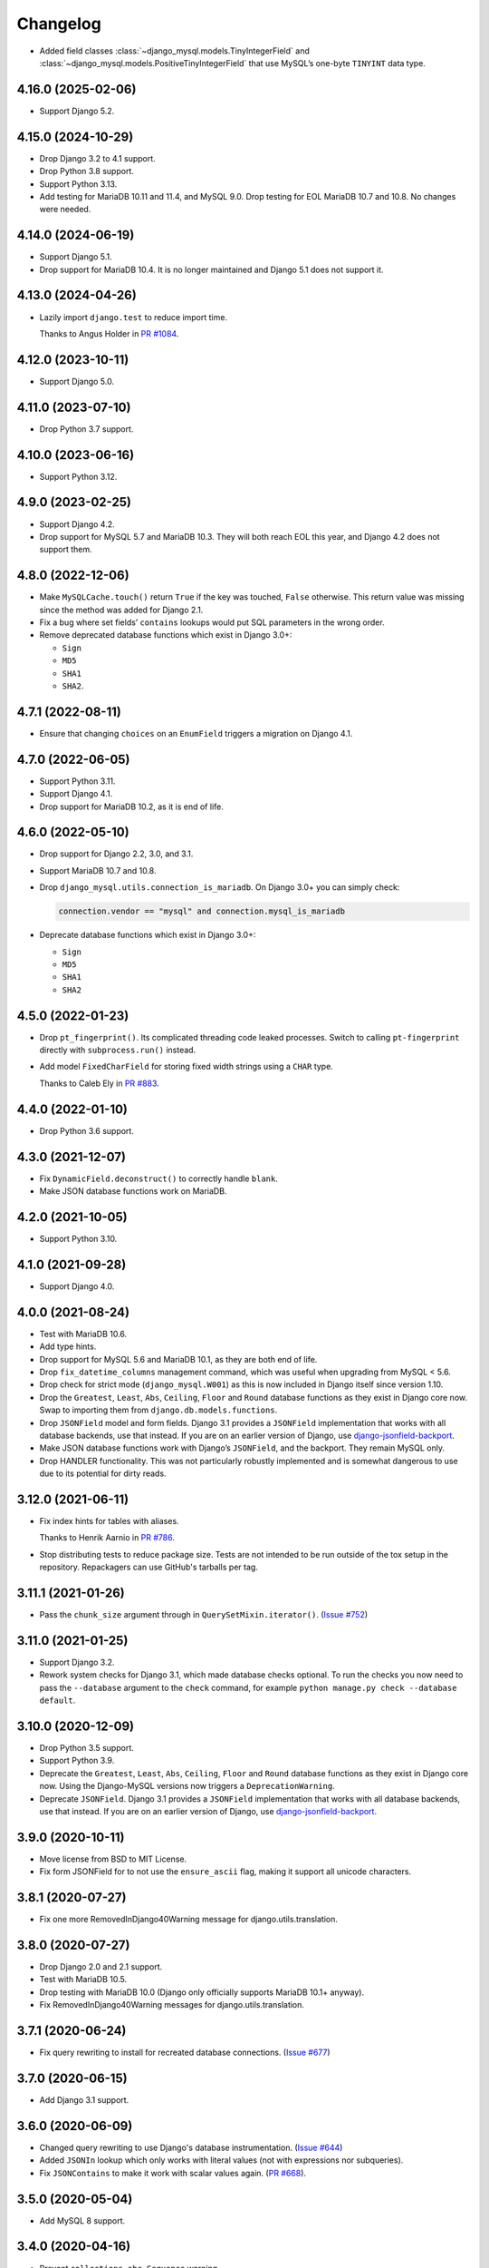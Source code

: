 =========
Changelog
=========

* Added field classes :class:`~django_mysql.models.TinyIntegerField` and
  :class:`~django_mysql.models.PositiveTinyIntegerField` that use MySQL’s one-byte
  ``TINYINT`` data type.

4.16.0 (2025-02-06)
-------------------

* Support Django 5.2.

4.15.0 (2024-10-29)
-------------------

* Drop Django 3.2 to 4.1 support.

* Drop Python 3.8 support.

* Support Python 3.13.

* Add testing for MariaDB 10.11 and 11.4, and MySQL 9.0.
  Drop testing for EOL MariaDB 10.7 and 10.8.
  No changes were needed.

4.14.0 (2024-06-19)
-------------------

* Support Django 5.1.

* Drop support for MariaDB 10.4.
  It is no longer maintained and  Django 5.1 does not support it.

4.13.0 (2024-04-26)
-------------------

* Lazily import ``django.test`` to reduce import time.

  Thanks to Angus Holder in `PR #1084 <https://github.com/adamchainz/django-mysql/pull/1084>`__.

4.12.0 (2023-10-11)
-------------------

* Support Django 5.0.

4.11.0 (2023-07-10)
-------------------

* Drop Python 3.7 support.

4.10.0 (2023-06-16)
-------------------

* Support Python 3.12.

4.9.0 (2023-02-25)
------------------

* Support Django 4.2.

* Drop support for MySQL 5.7 and MariaDB 10.3.
  They will both reach EOL this year, and Django 4.2 does not support them.

4.8.0 (2022-12-06)
------------------

* Make ``MySQLCache.touch()`` return ``True`` if the key was touched, ``False`` otherwise.
  This return value was missing since the method was added for Django 2.1.

* Fix a bug where set fields’ ``contains`` lookups would put SQL parameters in the wrong order.

* Remove deprecated database functions which exist in Django 3.0+:

  * ``Sign``
  * ``MD5``
  * ``SHA1``
  * ``SHA2``.

4.7.1 (2022-08-11)
------------------

* Ensure that changing ``choices`` on an ``EnumField`` triggers a migration on Django 4.1.

4.7.0 (2022-06-05)
------------------

* Support Python 3.11.

* Support Django 4.1.

* Drop support for MariaDB 10.2, as it is end of life.


4.6.0 (2022-05-10)
------------------

* Drop support for Django 2.2, 3.0, and 3.1.

* Support MariaDB 10.7 and 10.8.

* Drop ``django_mysql.utils.connection_is_mariadb``. On Django 3.0+ you can
  simply check:

  .. code-block:: python

      connection.vendor == "mysql" and connection.mysql_is_mariadb

* Deprecate database functions which exist in Django 3.0+:

  * ``Sign``
  * ``MD5``
  * ``SHA1``
  * ``SHA2``

4.5.0 (2022-01-23)
------------------

* Drop ``pt_fingerprint()``.
  Its complicated threading code leaked processes.
  Switch to calling ``pt-fingerprint`` directly with ``subprocess.run()`` instead.

* Add model ``FixedCharField`` for storing fixed width strings
  using a ``CHAR`` type.

  Thanks to Caleb Ely in `PR #883 <https://github.com/adamchainz/django-mysql/pull/883>`__.

4.4.0 (2022-01-10)
------------------

* Drop Python 3.6 support.

4.3.0 (2021-12-07)
------------------

* Fix ``DynamicField.deconstruct()`` to correctly handle ``blank``.

* Make JSON database functions work on MariaDB.

4.2.0 (2021-10-05)
------------------

* Support Python 3.10.

4.1.0 (2021-09-28)
------------------

* Support Django 4.0.

4.0.0 (2021-08-24)
------------------

* Test with MariaDB 10.6.

* Add type hints.

* Drop support for MySQL 5.6 and MariaDB 10.1, as they are both end of life.

* Drop ``fix_datetime_columns`` management command, which was useful when
  upgrading from MySQL < 5.6.

* Drop check for strict mode (``django_mysql.W001``) as this is now included
  in Django itself since version 1.10.

* Drop the ``Greatest``, ``Least``, ``Abs``, ``Ceiling``, ``Floor`` and
  ``Round`` database functions as they exist in Django core now. Swap to
  importing them from ``django.db.models.functions``.

* Drop ``JSONField`` model and form fields. Django 3.1 provides a ``JSONField``
  implementation that works with all database backends, use that instead. If
  you are on an earlier version of Django, use
  `django-jsonfield-backport <https://pypi.org/project/django-jsonfield-backport/>`__.

* Make JSON database functions work with Django’s ``JSONField``, and the
  backport. They remain MySQL only.

* Drop HANDLER functionality. This was not particularly robustly implemented
  and is somewhat dangerous to use due to its potential for dirty reads.

3.12.0 (2021-06-11)
-------------------

* Fix index hints for tables with aliases.

  Thanks to Henrik Aarnio in `PR #786 <https://github.com/adamchainz/django-mysql/pull/786>`__.

* Stop distributing tests to reduce package size. Tests are not intended to be
  run outside of the tox setup in the repository. Repackagers can use GitHub's
  tarballs per tag.

3.11.1 (2021-01-26)
-------------------

* Pass the ``chunk_size`` argument through in ``QuerySetMixin.iterator()``.
  (`Issue #752 <https://github.com/adamchainz/django-mysql/issues/752>`__)

3.11.0 (2021-01-25)
-------------------

* Support Django 3.2.

* Rework system checks for Django 3.1, which made database checks optional. To
  run the checks you now need to pass the ``--database`` argument to the
  ``check`` command, for example ``python manage.py check --database default``.

3.10.0 (2020-12-09)
-------------------

* Drop Python 3.5 support.
* Support Python 3.9.
* Deprecate the ``Greatest``, ``Least``, ``Abs``, ``Ceiling``, ``Floor`` and
  ``Round`` database functions as they exist in Django core now. Using the
  Django-MySQL versions now triggers a ``DeprecationWarning``.
* Deprecate ``JSONField``. Django 3.1 provides a ``JSONField`` implementation
  that works with all database backends, use that instead. If you are on an
  earlier version of Django, use
  `django-jsonfield-backport <https://pypi.org/project/django-jsonfield-backport/>`__.

3.9.0 (2020-10-11)
------------------

* Move license from BSD to MIT License.
* Fix form JSONField for to not use the ``ensure_ascii`` flag, making it
  support all unicode characters.

3.8.1 (2020-07-27)
------------------

* Fix one more RemovedInDjango40Warning message for django.utils.translation.

3.8.0 (2020-07-27)
------------------

* Drop Django 2.0 and 2.1 support.
* Test with MariaDB 10.5.
* Drop testing with MariaDB 10.0 (Django only officially supports MariaDB
  10.1+ anyway).
* Fix RemovedInDjango40Warning messages for django.utils.translation.

3.7.1 (2020-06-24)
------------------

* Fix query rewriting to install for recreated database connections.
  (`Issue #677 <https://github.com/adamchainz/django-mysql/issues/677>`__)

3.7.0 (2020-06-15)
------------------

* Add Django 3.1 support.

3.6.0 (2020-06-09)
------------------

* Changed query rewriting to use Django's database instrumentation.
  (`Issue #644 <https://github.com/adamchainz/django-mysql/issues/644>`__)
* Added ``JSONIn`` lookup which only works with literal values (not with
  expressions nor subqueries).
* Fix ``JSONContains`` to make it work with scalar values again.
  (`PR #668 <https://github.com/adamchainz/django-mysql/pull/668>`__).

3.5.0 (2020-05-04)
------------------

* Add MySQL 8 support.

3.4.0 (2020-04-16)
------------------

* Prevent ``collections.abc.Sequence`` warning.
* Drop Django 1.11 support. Only Django 2.0+ is supported now.
* Prevent ``JSONField`` from adding ``CAST(... AS JSON)`` for ``str``, ``int``,
  and ``float`` objects.

3.3.0 (2019-12-10)
------------------

* Update Python support to 3.5-3.8.
* Converted setuptools metadata to configuration file. This meant removing the
  ``__version__`` attribute from the package. If you want to inspect the
  installed version, use
  ``importlib.metadata.version("django-mysql")``
  (`docs <https://docs.python.org/3.8/library/importlib.metadata.html#distribution-versions>`__ /
  `backport <https://pypi.org/project/importlib-metadata/>`__).
* Fix ``GroupConcat`` to work with both ``separator`` and ``ordering`` set.
  (`PR #596 <https://github.com/adamchainz/django-mysql/pull/596>`__).

3.2.0 (2019-06-14)
------------------

* Update Python support to 3.5-3.7, as 3.4 has reached its end of life.

* Always cast SQL params to tuples in ORM code.

3.1.0 (2019-05-17)
------------------

* Remove authors file and documentation page. This was showing only 4 out of
  the 17 total contributors.

* Tested on Django 2.2. No changes were needed for compatibility.

3.0.0.post1 (2019-03-05)
------------------------

* Remove universal wheel. Version 3.0.0 has been pulled from PyPI after being
  up for 3 hours to fix mistaken installs on Python 2.

3.0.0 (2019-03-05)
------------------

* Drop Python 2 support, only Python 3.4+ is supported now.

2.5.0 (2019-03-03)
------------------

* Drop Django 1.8, 1.9, and 1.10 support. Only Django 1.11+ is supported now.

2.4.1 (2018-08-18)
------------------

* Django 2.1 compatibility - no code changes were required, releasing for PyPI
  trove classifiers and documentation.

2.4.0 (2018-07-31)
------------------

* Added ``JSONArrayAppend`` database function that wraps the respective
  JSON-modifying function from MySQL 5.7.

2.3.1 (2018-07-22)
------------------

* Made ``EnumField`` escape its arguments in a ``pymysql``-friendly fashion.

2.3.0 (2018-06-19)
------------------

* Started testing with MariaDB 10.3.

* Changed ``GlobalStatus.wait_until_load_low()`` to increase the default number
  of allowed running threads from 5 to 10, to account for the new default
  threads in MariaDB 10.3.

* Added ``encoder`` and ``decoder`` arguments to ``JSONField`` for customizing
  the way JSON is encoded and decoded from the database.

* Added a ``touch`` method to the ``MySQLCache`` to refresh cache keys, as
  added in Django 2.1.

* Use a temporary database connection in system checks to avoid application
  startup stalls.

2.2.2 (2018-04-24)
------------------

* Fixed some crashes from ``DynamicField`` instances without explicit ``spec``
  definitions.
* Fixed a crash in system checks for ``ListCharField`` and ``SetCharField``
  instances missing ``max_length``.

2.2.1 (2018-04-14)
------------------

* Fixed ``JSONField.deconstruct()`` to not break the path for subclasses.

2.2.0 (2017-12-04)
------------------

* Add ``output_field`` argument to ``JSONExtract`` function.
* Improved DB version checks for ``JSONField`` and ``DynamicField`` so you can
  have just one connection that supports them.
* Django 2.0 compatibility.

2.1.1 (2017-10-10)
------------------

* Changed subprocess imports for compatibility with Google App Engine.
* (Insert new release notes below this line)
* Made ``MySQLCache.set_many`` return a list as per Django 2.0.

2.1.0 (2017-06-11)
------------------

* Django 1.11 compatibility
* Some fixes to work with new versions of ``mysqlclient``

2.0.0 (2017-05-28)
------------------

* Fixed ``JSONField`` model field string serialization. This is a small
  backwards incompatible change.

  Storing strings mostly used to crash with MySQL error -1 "error totally
  whack", but in the case your string was valid JSON, it would store it as
  a JSON object at the MySQL layer and deserialize it when returned. For
  example you could do this:

  .. code-block:: pycon

      >>> mymodel.attrs = '{"foo": "bar"}'
      >>> mymodel.save()
      >>> mymodel = MyModel.objects.get(id=mymodel.id)
      >>> mymodel.attrs
      {'foo': 'bar'}

  The new behaviour now correctly returns what you put in:

  .. code-block:: pycon

      >>> mymodel.attrs
      '{"foo": "bar"}'

* Removed the ``connection.is_mariadb`` monkey patch. This is a small backwards
  incompatible change. Instead of using it, use
  ``django_mysql.utils.connection_is_mariadb``.

1.2.0 (2017-05-14)
------------------

* Only use Django's vendored six (``django.utils.six``). Fixes usage of
  ``EnumField`` and field lookups when ``six`` is not installed as a
  standalone package.
* Added ``JSONInsert``, ``JSONReplace`` and ``JSONSet`` database functions that
  wraps the respective JSON-modifying functions from MySQL 5.7.
* Fixed ``JSONField`` to work with Django's serializer framework, as used in
  e.g. ``dumpdata``.
* Fixed ``JSONField`` form field so that it doesn't overquote inputs when
  redisplaying the form due to invalid user input.

1.1.1 (2017-03-28)
------------------

* Don't allow NaN in ``JSONField`` because MySQL doesn't support it

1.1.0 (2016-07-22)
------------------

* Dropped Django 1.7 support
* Made the query hint functions raise ``RuntimeError`` if you haven't activated
  the query-rewriting layer in settings.

1.0.9 (2016-05-12)
------------------

* Fixed some features to work when there are non-MySQL databases configured
* Fixed ``JSONField`` to allow control characters, which MySQL does - but not
  in a top-level string, only inside a JSON object/array.

1.0.8 (2016-04-08)
------------------

* ``SmartChunkedIterator`` now fails properly for models whose primary key is a
  non-integer foreign key.
* ``pty`` is no longer imported at the top-level in ``django_mysql.utils``,
  fixing Windows compatibility.


1.0.7 (2016-03-04)
------------------

* Added new ``JSONField`` class backed by the JSON type added in MySQL 5.7.
* Added database functions ``JSONExtract``, ``JSONKeys``, and ``JSONLength``
  that wrap the JSON functions added in MySQL 5.7, which can be used with the
  JSON type columns as well as JSON data held in text/varchar columns.
* Added ``If`` database function for simple conditionals.


1.0.6 (2016-02-26)
------------------

* Now MySQL 5.7 compatible
* The final message from ``SmartChunkedIterator`` is now rounded to the nearest
  second.
* ``Lock`` and ``TableLock`` classes now have ``acquire`` and ``release()``
  methods for using them as normal objects rather than context managers

1.0.5 (2016-02-10)
------------------

* Added ``manage.py`` command ``fix_datetime_columns`` that outputs the SQL
  necessary to fix any ``datetime`` columns into ``datetime(6)``, as required
  when upgrading a database to MySQL 5.6+, or MariaDB 5.3+.
* ``SmartChunkedIterator`` output now includes the total time taken and number
  of objects iterated over in the final message.


1.0.4 (2016-02-02)
------------------

* Fixed the new system checks to actually work


1.0.3 (2016-02-02)
------------------

* Fixed ``EnumField`` so that it works properly with forms, and does not accept
  the ``max_length`` argument.
* ``SmartChunkedIterator`` output has been fixed for reversed iteration, and
  now includes a time estimate.
* Added three system checks that give warnings if the MySQL configuration can
  (probably) be improved.


1.0.2 (2016-01-24)
------------------

* New function ``add_QuerySetMixin`` allows addding the ``QuerySetMixin`` to
  arbitrary ``QuerySet``\s, for when you can't edit a model class.
* Added field class ``EnumField`` that uses MySQL's ``ENUM`` data type.

1.0.1 (2015-11-18)
------------------

* Added ``chunk_min`` argument to ``SmartChunkedIterator``

1.0.0 (2015-10-29)
------------------

* Changed version number to 1.0.0 to indicate maturity.
* Added ``DynamicField`` for using MariaDB's Named Dynamic Columns, and related
  database functions ``ColumnAdd``, ``ColumnDelete``, and ``ColumnGet``.
* ``SmartChunkedIterator`` with ``report_progress=True`` correctly reports
  'lowest pk so far' when iterating in reverse.
* Fix broken import paths during ``deconstruct()`` for subclasses of all
  fields: ``ListCharField``, ``ListTextField``, ``SetCharField``,
  ``SetTextField``, ``SizedBinaryField`` and ``SizedTextField``
* Added XML database functions - ``UpdateXML`` and ``XMLExtractValue``.

0.2.3 (2015-10-12)
------------------

* Allow ``approx_count`` on QuerySets for which only query hints have been used
* Added index query hints to ``QuerySet`` methods, via query-rewriting layer
* Added ``ordering`` parameter to ``GroupConcat`` to specify the ``ORDER BY``
  clause
* Added index query hints to ``QuerySet`` methods, via query-rewriting layer
* Added ``sql_calc_found_rows()`` query hint that calculates the total rows
  that match when you only take a slice, which becomes available on the
  ``found_rows`` attribute
* Made ``SmartChunkedIterator`` work with ``reverse()``'d ``QuerySet``\s

0.2.2 (2015-09-03)
------------------

* ``SmartChunkedIterator`` now takes an argument ``chunk_size`` as the initial
  chunk size
* ``SmartChunkedIterator`` now allows models whose primary key is a
  ``ForeignKey``
* Added ``iter_smart_pk_ranges`` which is similar to ``iter_smart_chunks`` but
  yields only the start and end primary keys for each chunks, in a tuple.
* Added prefix methods to ``MySQLCache`` - ``delete_with_prefix``,
  ``get_with_prefix``, ``keys_with_prefix``
* Added ``Bit1BooleanField`` and ``NullBit1BooleanField`` model fields that
  work with boolean fields built by other databases that use the ``BIT(1)``
  column type

0.2.1 (2015-06-22)
------------------

* Added Regexp database functions for MariaDB - ``RegexpInstr``,
  ``RegexpReplace``, and ``RegexpSubstr``
* Added the option to not limit the size of a ``MySQLCache`` by setting
  ``MAX_ENTRIES`` = -1.
* ``MySQLCache`` performance improvements in `get`, `get_many`, and `has_key`
* Added query-rewriting layer added which allows the use of MySQL query hints
  such as ``STRAIGHT_JOIN`` via QuerySet methods, as well as adding label
  comments to track where queries are generated.
* Added ``TableLock`` context manager

0.2.0 (2015-05-14)
------------------

* More database functions added - ``Field`` and its complement ``ELT``,
  and ``LastInsertId``
* Case sensitive string lookup added as to the ORM for ``CharField`` and
  ``TextField``
* Migration operations added - ``InstallPlugin``, ``InstallSOName``, and
  ``AlterStorageEngine``
* Extra ORM aggregates added - ``BitAnd``, ``BitOr``, and ``BitXor``
* ``MySQLCache`` is now case-sensitive. If you are already using it, an upgrade
  ``ALTER TABLE`` and migration is provided at `the end of the cache docs
  <https://django-mysql.readthedocs.io/en/latest/cache.html>`_.
* (MariaDB only) The ``Lock`` class gained a class method ``held_with_prefix``
  to query held locks matching a given prefix
* ``SmartIterator`` bugfix for chunks with 0 objects slowing iteration; they
  such chunks most often occur on tables with primary key "holes"
* Now tested against Django master for cutting edge users and forwards
  compatibility

0.1.10 (2015-04-30)
-------------------

* Added the ``MySQLCache`` backend for use with Django's caching framework, a
  more efficient version of ``DatabaseCache``
* Fix a ``ZeroDivision`` error in ``WeightedAverageRate``, which is used in
  smart iteration

0.1.9 (2015-04-20)
------------------

* ``pt_visual_explain`` no longer executes the given query before fetching its
  ``EXPLAIN``
* New ``pt_fingerprint`` function that wraps the ``pt-fingerprint`` tool
  efficiently
* For ``List`` fields, the new ``ListF`` class allows you to do atomic append
  or pop operations from either end of the list in a single query
* For ``Set`` fields, the new ``SetF`` class allows you to do atomic add or
  remove operatiosn from the set in a single query
* The ``@override_mysql_variables`` decorator has been introduced which makes
  testing code with different MySQL configurations easy
* The ``is_mariadb`` property gets added onto Django's MySQL ``connection``
  class automatically
* A race condition in determining the minimum and maximum primary key values
  for smart iteration was fixed.


0.1.8 (2015-03-31)
------------------

* Add ``Set`` and ``List`` fields which can store comma-separated sets and
  lists of a base field with MySQL-specific lookups
* Support MySQL's ``GROUP_CONCAT`` as an aggregate!
* Add a ``functions`` module with many MySQL-specific functions for the new
  Django 1.8 database functions feature
* Allow access of the global and session status for the default connection from
  a lazy singleton, similar to Django's ``connection`` object
* Fix a different recursion error on ``count_tries_approx``


0.1.7 (2015-03-25)
------------------

* Renamed ``connection_name`` argument to ``using`` on ``Lock``,
  ``GlobalStatus``, and ``SessionStatus`` classes, for more consistency with
  Django.
* Fix recursion error on ``QuerySetMixin`` when using ``count_tries_approx``


0.1.6 (2015-03-21)
------------------

* Added support for ``HANDLER`` statements as a ``QuerySet`` extension
* Now tested on Django 1.8
* Add ``pk_range`` argument for 'smart iteration' code


0.1.5 (2015-03-11)
------------------

* Added ``manage.py`` command ``dbparams`` for outputting database paramters
  in formats useful for shell scripts


0.1.4 (2015-03-10)
------------------

* Fix release process


0.1.3 (2015-03-08)
------------------

* Added ``pt_visual_explain`` integration on ``QuerySet``
* Added soundex-based field lookups for the ORM


0.1.2 (2015-03-01)
------------------

* Added ``get_many`` to ``GlobalStatus``
* Added ``wait_until_load_low`` to ``GlobalStatus`` which allows you to wait
  for any high load on your database server to dissipate.
* Added smart iteration classes and methods for ``QuerySet``\s that allow
  efficient iteration over very large sets of objects slice-by-slice.

0.1.1 (2015-02-23)
------------------

* Added ``Model`` and ``QuerySet`` subclasses which add the ``approx_count``
  method

0.1.0 (2015-02-12)
---------------------

* First release on PyPI
* ``Lock``\s
* ``GlobalStatus`` and ``SessionStatus``
